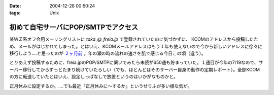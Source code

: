 :date: 2004-12-28 00:50:24
:tags: Unix

===============================================
初めて自宅サーバにPOP/SMTPでアクセス
===============================================

某ＷＺ系オフ会用メーリングリストに `taka_@_freia.jp` で登録されていたのに気づかずに、 KCOMのアドレスから投稿したため、メールがはじかれてしまった。とはいえ、KCOMメールアドレスはもう１年も使えないので今から新しいアドレスに徐々に移行しよう‥‥と思ったのが `２ヶ月前`_ 。年の瀬の時の流れの速さを肌で感じる今日この頃（違う）。

とりあえず投稿するために、freia.jpのPOP/SMTPに繋いでみたら未読が650通も貯まっていた。１通目が今年の7/19なので、サーバー移行してからずっとたまり続けていたらしい（でも、ほとんどはそのサーバー自身の動作の定期レポート）。全部KCOMの方に転送していたとはいえ、設定しっぱなしで放置というのはいかがなものかと。

正月休みに設定するか。‥‥でも最近「正月休みに～するか」というせりふが多い様な気が。

.. _`２ヶ月前`: http://www.freia.jp/taka/blog/78


.. :extend type: text/plain
.. :extend:

